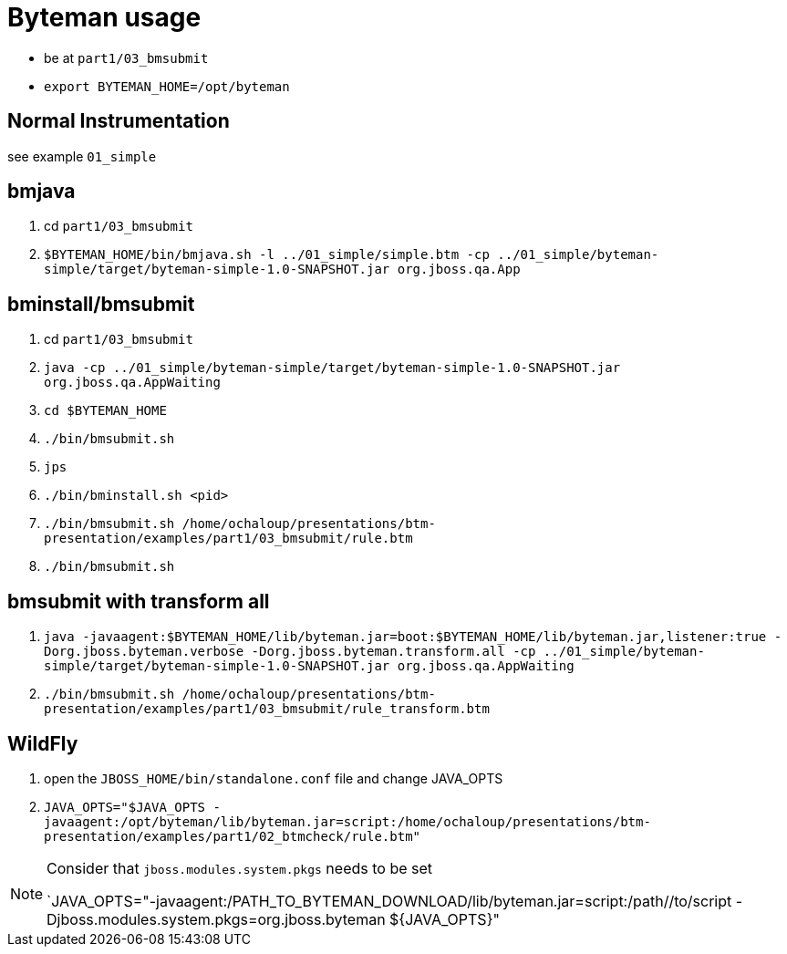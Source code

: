 = Byteman usage

* be at `part1/03_bmsubmit`
* `export BYTEMAN_HOME=/opt/byteman`

== Normal Instrumentation

see example `01_simple`

== bmjava

. cd `part1/03_bmsubmit`
. `$BYTEMAN_HOME/bin/bmjava.sh -l ../01_simple/simple.btm -cp ../01_simple/byteman-simple/target/byteman-simple-1.0-SNAPSHOT.jar org.jboss.qa.App`

== bminstall/bmsubmit


. cd `part1/03_bmsubmit`
. `java -cp ../01_simple/byteman-simple/target/byteman-simple-1.0-SNAPSHOT.jar org.jboss.qa.AppWaiting`

. `cd $BYTEMAN_HOME`
. `./bin/bmsubmit.sh`
. `jps`
. `./bin/bminstall.sh <pid>`
. `./bin/bmsubmit.sh /home/ochaloup/presentations/btm-presentation/examples/part1/03_bmsubmit/rule.btm`
. `./bin/bmsubmit.sh`

== bmsubmit with transform all

. `java -javaagent:$BYTEMAN_HOME/lib/byteman.jar=boot:$BYTEMAN_HOME/lib/byteman.jar,listener:true -Dorg.jboss.byteman.verbose -Dorg.jboss.byteman.transform.all -cp ../01_simple/byteman-simple/target/byteman-simple-1.0-SNAPSHOT.jar org.jboss.qa.AppWaiting`
. `./bin/bmsubmit.sh /home/ochaloup/presentations/btm-presentation/examples/part1/03_bmsubmit/rule_transform.btm`


== WildFly

. open the `JBOSS_HOME/bin/standalone.conf` file and change JAVA_OPTS
. `JAVA_OPTS="$JAVA_OPTS -javaagent:/opt/byteman/lib/byteman.jar=script:/home/ochaloup/presentations/btm-presentation/examples/part1/02_btmcheck/rule.btm"`

[NOTE]
====
Consider that `jboss.modules.system.pkgs` needs to be set

`JAVA_OPTS="-javaagent:/PATH_TO_BYTEMAN_DOWNLOAD/lib/byteman.jar=script:/path//to/script -Djboss.modules.system.pkgs=org.jboss.byteman ${JAVA_OPTS}"
====
